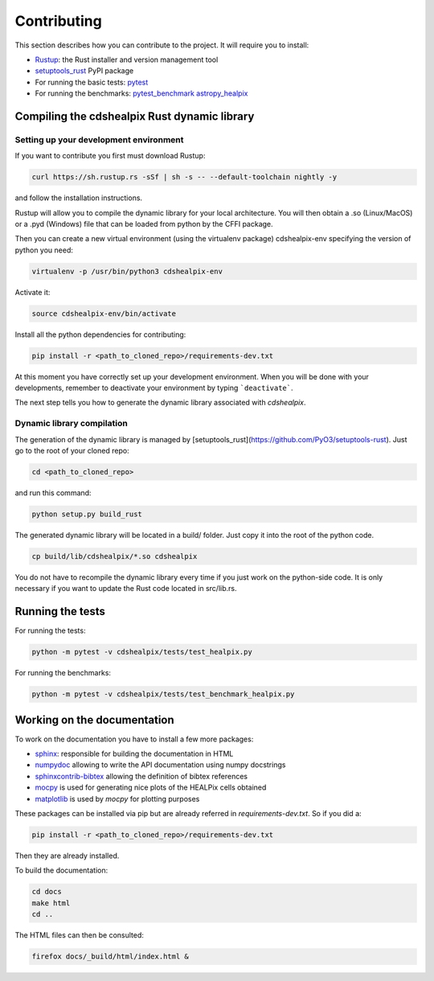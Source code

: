 Contributing
============

This section describes how you can contribute to the project. It will require you to install:

- `Rustup <https://www.rust-lang.org/learn/get-started>`__: the Rust installer and version management tool
- `setuptools_rust <https://github.com/PyO3/setuptools-rust>`__ PyPI package
- For running the basic tests: `pytest <https://docs.pytest.org/en/latest/>`__
- For running the benchmarks: `pytest_benchmark <https://pytest-benchmark.readthedocs.io/en/latest/>`__ `astropy_healpix <https://github.com/astropy/astropy-healpix>`__

Compiling the cdshealpix Rust dynamic library
---------------------------------------------

Setting up your development environment
~~~~~~~~~~~~~~~~~~~~~~~~~~~~~~~~~~~~~~~

If you want to contribute you first must download Rustup:

.. code-block:: bash

    curl https://sh.rustup.rs -sSf | sh -s -- --default-toolchain nightly -y


and follow the installation instructions.

Rustup will allow you to compile the dynamic library for your local architecture. You will then obtain a .so (Linux/MacOS) or a .pyd (Windows) file that can be loaded from python by the CFFI package.

Then you can create a new virtual environment (using the virtualenv package) cdshealpix-env specifying the version of python you need:

.. code-block:: bash

    virtualenv -p /usr/bin/python3 cdshealpix-env


Activate it: 

.. code-block:: bash

    source cdshealpix-env/bin/activate


Install all the python dependencies for contributing:

.. code-block:: bash

    pip install -r <path_to_cloned_repo>/requirements-dev.txt


At this moment you have correctly set up your development environment. When you will be done with your developments, remember to deactivate your environment by typing ```deactivate```.

The next step tells you how to generate the dynamic library associated with `cdshealpix`.

Dynamic library compilation
~~~~~~~~~~~~~~~~~~~~~~~~~~~

The generation of the dynamic library is managed by [setuptools_rust](https://github.com/PyO3/setuptools-rust). Just go to the root of your cloned repo:

.. code-block:: bash

    cd <path_to_cloned_repo>


and run this command:

.. code-block:: bash

    python setup.py build_rust


The generated dynamic library will be located in a build/ folder. Just copy it into the root of the python code.

.. code-block:: bash

    cp build/lib/cdshealpix/*.so cdshealpix


You do not have to recompile the dynamic library every time if you just work on the python-side code. It is only necessary if you want to update the Rust code located in src/lib.rs.

Running the tests
-----------------

For running the tests:

.. code-block:: bash

    python -m pytest -v cdshealpix/tests/test_healpix.py


For running the benchmarks:

.. code-block:: bash

    python -m pytest -v cdshealpix/tests/test_benchmark_healpix.py

Working on the documentation
----------------------------

To work on the documentation you have to install a few more packages:

- `sphinx <http://www.sphinx-doc.org/en/master/>`__: responsible for building the documentation in HTML
- `numpydoc <https://www.sphinx-doc.org/en/master/usage/extensions/napoleon.html>`__ allowing to write the API documentation using numpy docstrings
- `sphinxcontrib-bibtex <https://sphinxcontrib-bibtex.readthedocs.io/en/latest/>`__ allowing the definition of bibtex references
- `mocpy <https://mocpy.readthedocs.io/en/latest/>`__ is used for generating nice plots of the HEALPix cells obtained
- `matplotlib <https://matplotlib.org/>`__ is used by `mocpy` for plotting purposes

These packages can be installed via pip but are already referred in `requirements-dev.txt`. So if you did a: 

.. code-block:: bash

    pip install -r <path_to_cloned_repo>/requirements-dev.txt

Then they are already installed.

To build the documentation:

.. code-block:: bash

    cd docs
    make html
    cd ..

The HTML files can then be consulted:

.. code-block:: bash

    firefox docs/_build/html/index.html &

